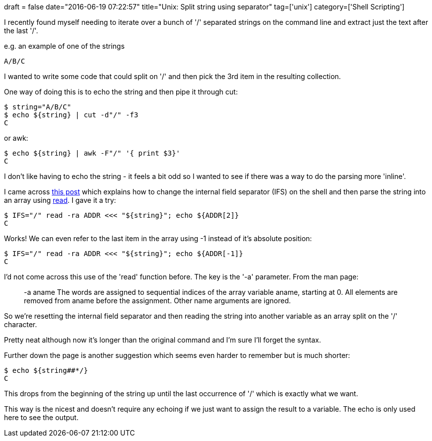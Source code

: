 +++
draft = false
date="2016-06-19 07:22:57"
title="Unix: Split string using separator"
tag=['unix']
category=['Shell Scripting']
+++

I recently found myself needing to iterate over a bunch of '/' separated strings on the command line and extract just the text after the last '/'.

e.g. an example of one of the strings

[source,text]
----

A/B/C
----

I wanted to write some code that could split on '/' and then pick the 3rd item in the resulting collection.

One way of doing this is to echo the string and then pipe it through cut:

[source,bash]
----

$ string="A/B/C"
$ echo ${string} | cut -d"/" -f3
C
----

or awk:

[source,bash]
----

$ echo ${string} | awk -F"/" '{ print $3}'
C
----

I don't like having to echo the string - it feels a bit odd so I wanted to see if there was a way to do the parsing more 'inline'.

I came across http://stackoverflow.com/questions/918886/how-do-i-split-a-string-on-a-delimiter-in-bash[this post] which explains how to change the internal field separator (IFS) on the shell and then parse the string into an array using http://ss64.com/bash/read.html[read]. I gave it a try:

[source,bash]
----

$ IFS="/" read -ra ADDR <<< "${string}"; echo ${ADDR[2]}
C
----

Works! We can even refer to the last item in the array using -1 instead of it's absolute position:

[source,bash]
----

$ IFS="/" read -ra ADDR <<< "${string}"; echo ${ADDR[-1]}
C
----

I'd not come across this use of the 'read' function before. The key is the '-a' parameter. From the man page:

____
-a aname The words are assigned to sequential indices of the array variable aname, starting at 0. All elements are removed from aname before the assignment. Other name arguments are ignored.
____

So we're resetting the internal field separator and then reading the string into another variable as an array split on the '/' character.

Pretty neat although now it's longer than the original command and I'm sure I'll forget the syntax.

Further down the page is another suggestion which seems even harder to remember but is much shorter:

[source,bash]
----

$ echo ${string##*/}
C
----

This drops from the beginning of the string up until the last occurrence of '/' which is exactly what we want.

This way is the nicest and doesn't require any echoing if we just want to assign the result to a variable. The echo is only used here to see the output.
